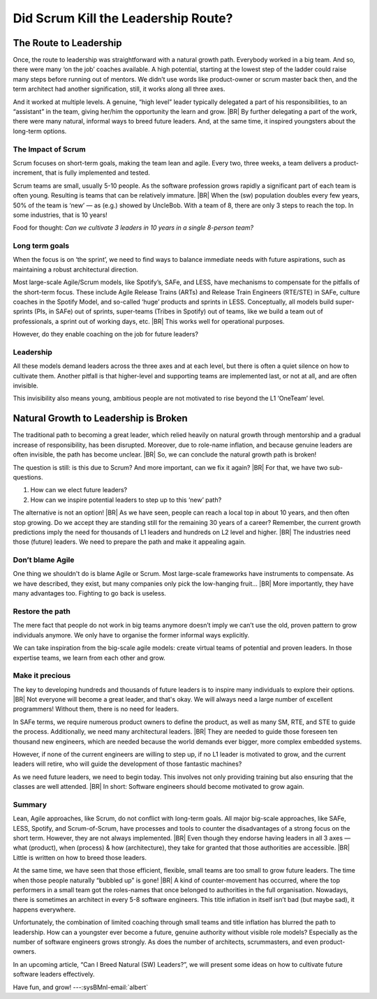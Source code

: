 .. Copyright (C) ALbert Mietus; 2024

.. _3Amigos_P2:

====================================
Did Scrum Kill the Leadership Route?
====================================

.. post:: 2024/07/26
   :tags: 3Amigos
   :category: opinion
   :language: en

   .. image:: images/P2.WhatWhenHow.jpeg
      :width: 33%
      :align: left

   :reading-time: 6min

   Scrum and other Agile methodologies have revolutionised software development, bringing many
   benefits like improved flexibility and faster delivery. However, they are not without drawbacks.
   Scrum, with  a focus on short-term goals, has the drawback that long-term objectives may seem
   less important. This may become a significant issue for complex embedded systems. For big
   projects, with huge  codebases  and many developers, the importance of (short-term) sprint goals
   and (long-term) architecture will conflict. Other long-term objectives may have similar issues.

   As we have seen in ‘:ref:`3Amigos_P1`’ leadership is becoming more important, and that the natural growth
   path for future leaders —in three axes (What, When & How)— has partly vanished. Maybe for the same
   reason.
   |BR|
   In this article, we study whether Scrum did have this undocumented, unintentional negative
   effect.  Later, we will show how to compensate for this.

The Route to Leadership
=======================

Once, the route to leadership was straightforward with a natural growth path. Everybody worked in a
big team. And so, there were many ‘on the job’ coaches available. A high potential, starting at the
lowest step of the ladder could raise many steps before running out of mentors. We didn’t use words
like product-owner or scrum master back then, and the term architect had another signification,
still, it works along all three axes.

And it worked at multiple levels. A genuine, “high level” leader typically delegated a part of his
responsibilities, to an “assistant” in the team, giving her/him the opportunity the learn and grow.
|BR|
By further delegating a part of the work, there were many natural, informal ways to breed future
leaders. And, at the same time, it inspired youngsters about the long-term options.

The Impact of Scrum
-------------------

Scrum focuses on short-term goals, making the team lean and agile. Every two, three weeks, a team
delivers a product-increment, that is fully implemented and tested.

Scrum teams are small, usually 5-10 people. As the software profession grows rapidly a significant
part of each team is often young. Resulting is teams that can be relatively immature.
|BR|
When the (sw) population doubles every few years, 50% of the team is ‘new’ — as (e.g.) showed by
UncleBob. With a team of 8, there are only 3 steps to reach the top. In some industries, that is 10
years!

Food for thought: *Can we cultivate 3 leaders in 10 years in a single 8-person team?*

Long term goals
---------------

When the focus is on ‘the sprint’, we need to find ways to balance immediate needs with future
aspirations, such as maintaining a robust architectural direction.

Most large-scale Agile/Scrum models, like Spotify’s, SAFe, and LESS, have mechanisms to compensate
for the pitfalls of the short-term focus. These include Agile Release Trains (ARTs) and Release
Train Engineers (RTE/STE) in SAFe, culture coaches in the Spotify Model, and so-called ‘huge’
products and sprints in LESS. Conceptually, all models build super-sprints (PIs, in SAFe) out of
sprints, super-teams (Tribes in Spotify) out of teams, like we build a team out of professionals, a
sprint out of working days, etc.
|BR|
This works well for operational purposes.

However, do they enable coaching on the job for future leaders?

Leadership
----------

All these models demand leaders across the three axes and at each level, but there is often a quiet
silence on how to cultivate them. Another pitfall is that higher-level and supporting teams are
implemented last, or not at all, and are often invisible.

This invisibility also means young, ambitious people are not motivated to rise beyond the L1
‘OneTeam’ level.

Natural Growth to Leadership is Broken
======================================

The traditional path to becoming a great leader, which relied heavily on natural growth through
mentorship and a gradual increase of responsibility, has been disrupted. Moreover, due to role-name
inflation, and because genuine leaders are often invisible, the path has become unclear.
|BR|
So, we can conclude the natural growth path is broken!

The question is still: is this due to Scrum? And more important, can we fix it again?
|BR|
For that, we have two sub-questions.

#. How can we elect future leaders?
#. How can we inspire potential leaders to step up to this ‘new’ path?

The alternative is not an option!
|BR|
As we have seen, people can reach a local top in about 10 years, and then often stop growing. Do we
accept they are standing still for the remaining 30 years of a career? Remember, the current growth
predictions imply the need for thousands of L1 leaders and hundreds on L2 level and higher.
|BR|
The industries need those (future) leaders. We need to prepare the path and make it appealing again.

Don’t blame Agile
-----------------

One thing we shouldn't do is blame Agile or Scrum. Most large-scale frameworks have instruments to
compensate. As we have described, they exist, but many companies only pick the low-hanging fruit…
|BR|
More importantly, they have many advantages too. Fighting to go back is useless.

Restore the path
----------------

The mere fact that people do not work in big teams anymore doesn’t imply we can’t use the old,
proven pattern to grow individuals anymore. We only have to organise the former informal ways
explicitly.

We can take inspiration from the big-scale agile models: create virtual teams of potential and
proven leaders. In those expertise teams, we learn from each other and grow.

Make it precious
----------------

The key to developing hundreds and thousands of future leaders is to inspire many individuals to
explore their options.
|BR|
Not everyone will become a great leader, and that's okay. We will always need a large number of
excellent programmers! Without them, there is no need for leaders.

In SAFe terms, we require numerous product owners to define the product, as well as many SM, RTE,
and STE to guide the process. Additionally, we need many architectural leaders.
|BR|
They are needed to guide those foreseen ten thousand new engineers, which are needed because the
world demands ever bigger, more complex embedded systems.

However, if none of the current engineers are willing to step up, if no L1 leader is motivated to
grow, and the current leaders will retire, who will guide the development of those fantastic
machines?

As we need future leaders, we need to begin today. This involves not only providing training but
also ensuring that the classes are well attended.
|BR|
In short: Software engineers should become motivated to  grow again.

Summary
-------

Lean, Agile approaches, like Scrum, do not conflict with long-term goals. All major big-scale
approaches, like SAFe, LESS, Spotify, and Scrum-of-Scrum, have processes and tools to counter the
disadvantages of a strong focus on the short term. However, they are not always implemented.
|BR|
Even though they endorse having leaders in all 3 axes — what (product), when (process) & how
(architecture), they take for granted that those authorities are accessible.
|BR|
Little is written on how to breed those leaders.

At the same time, we have seen that those efficient, flexible, small teams are too small to grow
future leaders. The time when those people naturally “bubbled up” is gone!
|BR|
A kind of counter-movement has occurred, where the top performers in a small team got the
roles-names that once belonged to authorities in the full organisation. Nowadays, there is sometimes
an architect in every 5-8 software engineers. This title inflation in itself isn’t bad (but maybe
sad), it happens everywhere.

Unfortunately, the combination of limited coaching through small teams and title inflation has
blurred the path to leadership. How can a youngster ever become a future, genuine authority without
visible role models? Especially as the number of software engineers grows strongly. As does the
number of architects, scrummasters, and even product-owners.

In an upcoming article, “Can I Breed Natural (SW) Leaders?”, we will present some ideas on how to
cultivate future software leaders effectively.

Have fun, and grow! ---:sysBMnl-email:`albert`

.. seealso::

   This article on LinkedIn:
   https://www.linkedin.com/pulse/did-scrum-kill-leadership-route-albert-mietus-yeece 

